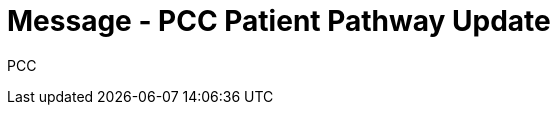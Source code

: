= Message - PCC Patient Pathway Update
:v291_section: "12.3.3"
:v2_section_name: "PPP/ACK - Patient Pathway Message (Event PCC)"
:generated: "Thu, 01 Aug 2024 15:25:17 -0600"

[tabset]
PCC







